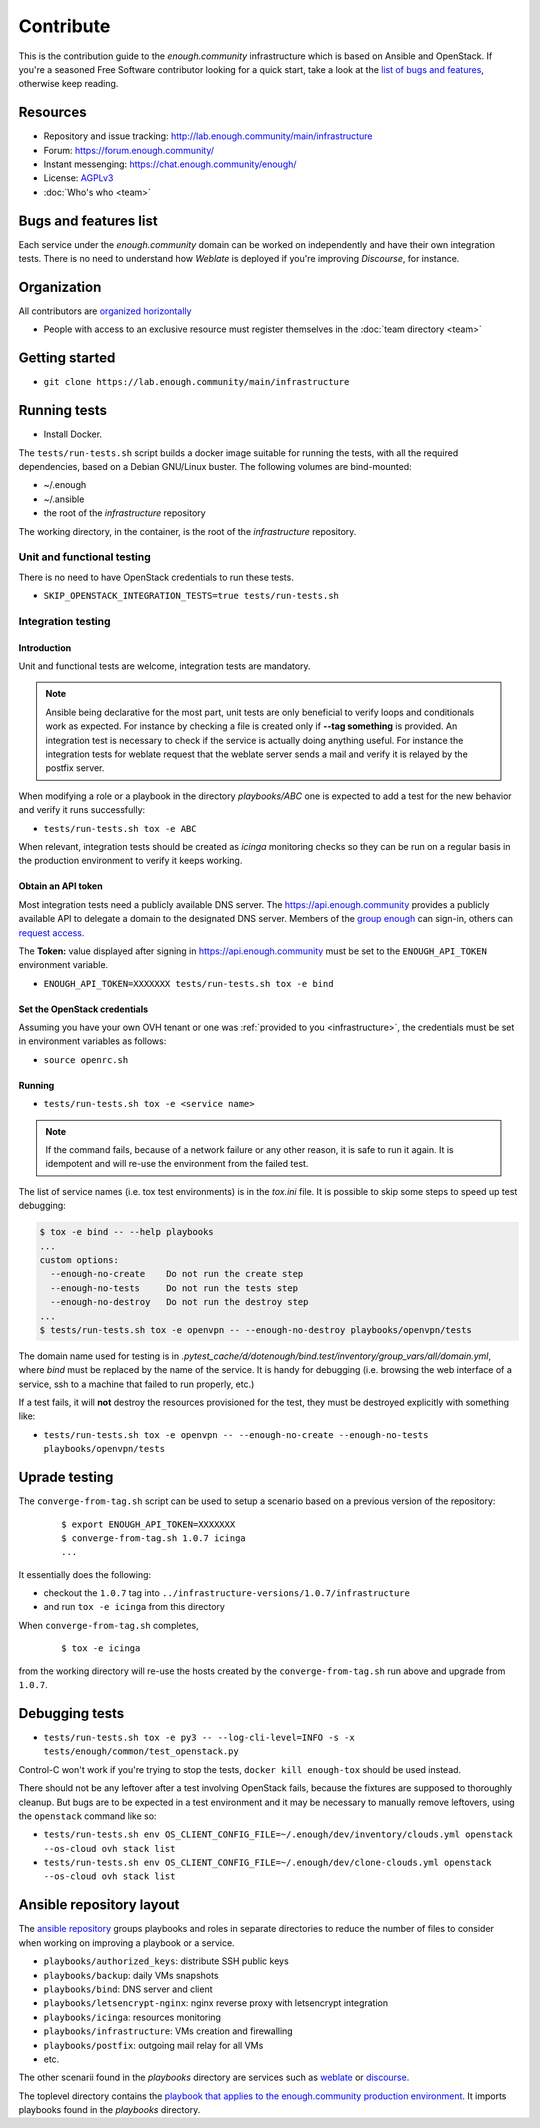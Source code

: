 Contribute
==========

This is the contribution guide to the `enough.community`
infrastructure which is based on Ansible and OpenStack. If you're a
seasoned Free Software contributor looking for a quick start, take a
look at the `list of bugs and features
<https://lab.enough.community/main/infrastructure/issues>`__,
otherwise keep reading.

Resources
---------

* Repository and issue tracking: http://lab.enough.community/main/infrastructure
* Forum: https://forum.enough.community/
* Instant messenging: https://chat.enough.community/enough/
* License: `AGPLv3 <https://lab.enough.community/main/infrastructure/blob/master/LICENSE>`__
* :doc:`Who's who <team>`

Bugs and features list
----------------------

Each service under the `enough.community` domain can be worked on
independently and have their own integration tests. There is no need
to understand how `Weblate` is deployed if you're improving
`Discourse`, for instance.

Organization
------------

All contributors are `organized horizontally <https://enough.community/blog/2018/07/20/manifesto/>`__

* People with access to an exclusive resource must register themselves
  in the :doc:`team directory <team>`

.. _getting_started:

Getting started
---------------

* ``git clone https://lab.enough.community/main/infrastructure``

Running tests
-------------

* Install Docker.

The ``tests/run-tests.sh`` script builds a docker image suitable for
running the tests, with all the required dependencies, based on a
Debian GNU/Linux buster. The following volumes are bind-mounted:

* ~/.enough
* ~/.ansible
* the root of the `infrastructure` repository

The working directory, in the container, is the root of the
`infrastructure` repository.

Unit and functional testing
~~~~~~~~~~~~~~~~~~~~~~~~~~~

There is no need to have OpenStack credentials to run these tests.

* ``SKIP_OPENSTACK_INTEGRATION_TESTS=true tests/run-tests.sh``


Integration testing
~~~~~~~~~~~~~~~~~~~

Introduction
++++++++++++

Unit and functional tests are welcome, integration tests are
mandatory.

.. note:: Ansible being declarative for the most part, unit tests are
          only beneficial to verify loops and conditionals work as
          expected. For instance by checking a file is created only if
          **--tag something** is provided. An integration test is
          necessary to check if the service is actually doing
          anything useful. For instance the integration tests for
          weblate request that the weblate server sends a mail and
          verify it is relayed by the postfix server.

When modifying a role or a playbook in the directory `playbooks/ABC`
one is expected to add a test for the new behavior and verify it runs
successfully:

* ``tests/run-tests.sh tox -e ABC``

When relevant, integration tests should be created as `icinga`
monitoring checks so they can be run on a regular basis in the
production environment to verify it keeps working.

Obtain an API token
+++++++++++++++++++

Most integration tests need a publicly available DNS server. The
https://api.enough.community provides a publicly available API to
delegate a domain to the designated DNS server. Members of the `group
enough <https://lab.enough.community/groups/enough/-/group_members>`_
can sign-in, others can `request access
<https://lab.enough.community/groups/enough/-/group_members/request_access>`_.

.. image:: api0.png

.. image:: api1.png

The **Token:** value displayed after signing in https://api.enough.community
must be set to the ``ENOUGH_API_TOKEN`` environment variable.

* ``ENOUGH_API_TOKEN=XXXXXXX tests/run-tests.sh tox -e bind``

Set the OpenStack credentials
+++++++++++++++++++++++++++++

Assuming you have your own OVH tenant or one was :ref:`provided to you
<infrastructure>`, the credentials must be set in environment
variables as follows:

* ``source openrc.sh``

Running
+++++++

* ``tests/run-tests.sh tox -e <service name>``

..  note::
    If the command fails, because of a network failure or any other reason,
    it is safe to run it again. It is idempotent and will re-use the environment
    from the failed test.

The list of service names (i.e. tox test environments) is in the `tox.ini` file. It is possible
to skip some steps to speed up test debugging:

.. code::

   $ tox -e bind -- --help playbooks
   ...
   custom options:
     --enough-no-create    Do not run the create step
     --enough-no-tests     Do not run the tests step
     --enough-no-destroy   Do not run the destroy step
   ...
   $ tests/run-tests.sh tox -e openvpn -- --enough-no-destroy playbooks/openvpn/tests

The domain name used for testing is in
`.pytest_cache/d/dotenough/bind.test/inventory/group_vars/all/domain.yml`,
where `bind` must be replaced by the name of the service. It is handy
for debugging (i.e. browsing the web interface of a service, ssh to a
machine that failed to run properly, etc.)

If a test fails, it will **not** destroy the resources provisioned
for the test, they must be destroyed explicitly with something like:

* ``tests/run-tests.sh tox -e openvpn -- --enough-no-create --enough-no-tests playbooks/openvpn/tests``

Uprade testing
--------------

The ``converge-from-tag.sh`` script can be used to setup a scenario
based on a previous version of the repository:

  ::

     $ export ENOUGH_API_TOKEN=XXXXXXX
     $ converge-from-tag.sh 1.0.7 icinga
     ...

It essentially does the following:

* checkout the ``1.0.7``  tag into ``../infrastructure-versions/1.0.7/infrastructure``
* and run ``tox -e icinga`` from this directory

When ``converge-from-tag.sh`` completes,

  ::

     $ tox -e icinga

from the working directory will re-use the hosts created by the
``converge-from-tag.sh`` run above and upgrade from ``1.0.7``.

Debugging tests
---------------

* ``tests/run-tests.sh tox -e py3 -- --log-cli-level=INFO -s -x tests/enough/common/test_openstack.py``

Control-C won't work if you're trying to stop the tests, ``docker kill enough-tox`` should be used instead.

There should not be any leftover after a test involving OpenStack
fails, because the fixtures are supposed to thoroughly cleanup. But
bugs are to be expected in a test environment and it may be necessary
to manually remove leftovers, using the ``openstack`` command like so:

* ``tests/run-tests.sh env OS_CLIENT_CONFIG_FILE=~/.enough/dev/inventory/clouds.yml openstack --os-cloud ovh stack list``
* ``tests/run-tests.sh env OS_CLIENT_CONFIG_FILE=~/.enough/dev/clone-clouds.yml openstack --os-cloud ovh stack list``

Ansible repository layout
-------------------------

The `ansible repository
<http://lab.enough.community/main/infrastructure/>`_ groups playbooks
and roles in separate directories to reduce the number of files to
consider when working on improving a playbook or a service.

* ``playbooks/authorized_keys``: distribute SSH public keys
* ``playbooks/backup``: daily VMs snapshots
* ``playbooks/bind``: DNS server and client
* ``playbooks/letsencrypt-nginx``: nginx reverse proxy with letsencrypt integration
* ``playbooks/icinga``: resources monitoring
* ``playbooks/infrastructure``: VMs creation and firewalling
* ``playbooks/postfix``: outgoing mail relay for all VMs
* etc.

The other scenarii found in the `playbooks` directory are services such
as `weblate <https://weblate.org/>`_ or `discourse <https://discourse.org/>`_.

The toplevel directory contains the `playbook that applies to the
enough.community production environment
<http://lab.enough.community/main/infrastructure/blob/master/enough-playbook.yml>`_. It
imports playbooks found in the `playbooks` directory.
